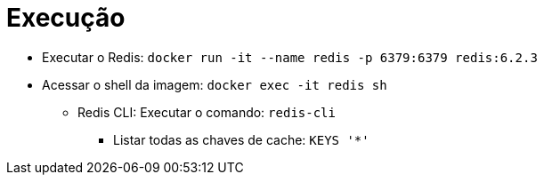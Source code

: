 = Execução

* Executar o Redis: `docker run -it --name redis -p 6379:6379 redis:6.2.3`
* Acessar o shell da imagem: `docker exec -it redis sh`
** Redis CLI: Executar o comando: `redis-cli`
*** Listar todas as chaves de cache: `KEYS '*'`
